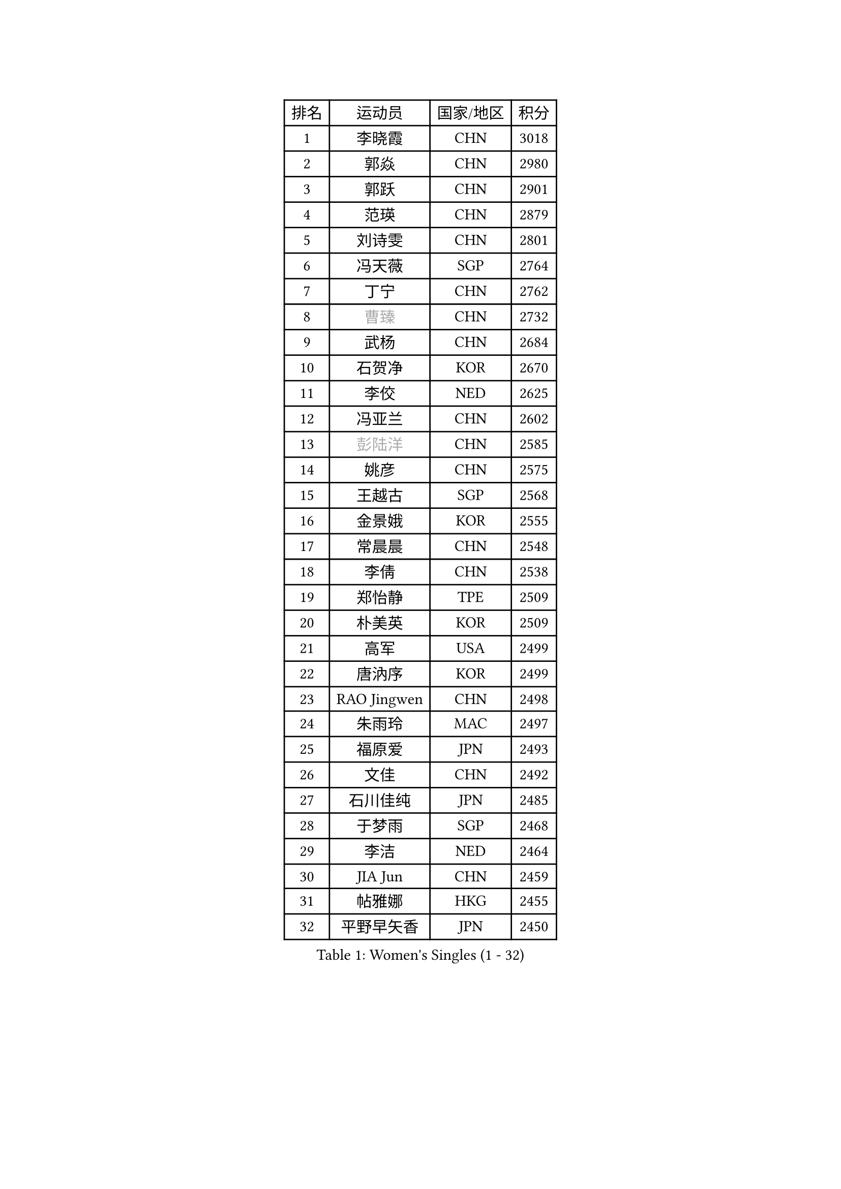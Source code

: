 
#set text(font: ("Courier New", "NSimSun"))
#figure(
  caption: "Women's Singles (1 - 32)",
    table(
      columns: 4,
      [排名], [运动员], [国家/地区], [积分],
      [1], [李晓霞], [CHN], [3018],
      [2], [郭焱], [CHN], [2980],
      [3], [郭跃], [CHN], [2901],
      [4], [范瑛], [CHN], [2879],
      [5], [刘诗雯], [CHN], [2801],
      [6], [冯天薇], [SGP], [2764],
      [7], [丁宁], [CHN], [2762],
      [8], [#text(gray, "曹臻")], [CHN], [2732],
      [9], [武杨], [CHN], [2684],
      [10], [石贺净], [KOR], [2670],
      [11], [李佼], [NED], [2625],
      [12], [冯亚兰], [CHN], [2602],
      [13], [#text(gray, "彭陆洋")], [CHN], [2585],
      [14], [姚彦], [CHN], [2575],
      [15], [王越古], [SGP], [2568],
      [16], [金景娥], [KOR], [2555],
      [17], [常晨晨], [CHN], [2548],
      [18], [李倩], [CHN], [2538],
      [19], [郑怡静], [TPE], [2509],
      [20], [朴美英], [KOR], [2509],
      [21], [高军], [USA], [2499],
      [22], [唐汭序], [KOR], [2499],
      [23], [RAO Jingwen], [CHN], [2498],
      [24], [朱雨玲], [MAC], [2497],
      [25], [福原爱], [JPN], [2493],
      [26], [文佳], [CHN], [2492],
      [27], [石川佳纯], [JPN], [2485],
      [28], [于梦雨], [SGP], [2468],
      [29], [李洁], [NED], [2464],
      [30], [JIA Jun], [CHN], [2459],
      [31], [帖雅娜], [HKG], [2455],
      [32], [平野早矢香], [JPN], [2450],
    )
  )#pagebreak()

#set text(font: ("Courier New", "NSimSun"))
#figure(
  caption: "Women's Singles (33 - 64)",
    table(
      columns: 4,
      [排名], [运动员], [国家/地区], [积分],
      [33], [LANG Kristin], [GER], [2448],
      [34], [#text(gray, "柳絮飞")], [HKG], [2444],
      [35], [李倩], [POL], [2444],
      [36], [LI Chunli], [NZL], [2443],
      [37], [石垣优香], [JPN], [2437],
      [38], [KIM Jong], [PRK], [2437],
      [39], [孙蓓蓓], [SGP], [2434],
      [40], [倪夏莲], [LUX], [2424],
      [41], [伊丽莎白 萨玛拉], [ROU], [2415],
      [42], [李晓丹], [CHN], [2414],
      [43], [维多利亚 帕芙洛维奇], [BLR], [2414],
      [44], [刘佳], [AUT], [2413],
      [45], [文炫晶], [KOR], [2395],
      [46], [PASKAUSKIENE Ruta], [LTU], [2393],
      [47], [侯美玲], [TUR], [2393],
      [48], [姜华珺], [HKG], [2389],
      [49], [顾玉婷], [CHN], [2388],
      [50], [#text(gray, "林菱")], [HKG], [2387],
      [51], [乔治娜 波塔], [HUN], [2382],
      [52], [沈燕飞], [ESP], [2382],
      [53], [MONTEIRO DODEAN Daniela], [ROU], [2377],
      [54], [吴雪], [DOM], [2377],
      [55], [李佳薇], [SGP], [2373],
      [56], [TIKHOMIROVA Anna], [RUS], [2373],
      [57], [CHOI Moonyoung], [KOR], [2372],
      [58], [ZHU Fang], [ESP], [2368],
      [59], [梁夏银], [KOR], [2363],
      [60], [KIM Hye Song], [PRK], [2363],
      [61], [KANG Misoon], [KOR], [2359],
      [62], [李恩姬], [KOR], [2358],
      [63], [LI Qiangbing], [AUT], [2353],
      [64], [陈梦], [CHN], [2348],
    )
  )#pagebreak()

#set text(font: ("Courier New", "NSimSun"))
#figure(
  caption: "Women's Singles (65 - 96)",
    table(
      columns: 4,
      [排名], [运动员], [国家/地区], [积分],
      [65], [WANG Xuan], [CHN], [2345],
      [66], [伊莲 埃万坎], [GER], [2344],
      [67], [吴佳多], [GER], [2344],
      [68], [福冈春菜], [JPN], [2343],
      [69], [FEHER Gabriela], [SRB], [2338],
      [70], [张瑞], [HKG], [2334],
      [71], [若宫三纱子], [JPN], [2332],
      [72], [NTOULAKI Ekaterina], [GRE], [2330],
      [73], [WANG Chen], [CHN], [2321],
      [74], [MISIKONYTE Lina], [LTU], [2316],
      [75], [ODOROVA Eva], [SVK], [2314],
      [76], [藤井宽子], [JPN], [2314],
      [77], [STEFANOVA Nikoleta], [ITA], [2309],
      [78], [TODOROVIC Andrea], [SRB], [2305],
      [79], [SONG Maeum], [KOR], [2304],
      [80], [SHIM Serom], [KOR], [2300],
      [81], [CHEN TONG Fei-Ming], [TPE], [2297],
      [82], [YAN Chimei], [SMR], [2287],
      [83], [森田美咲], [JPN], [2285],
      [84], [SUN Jin], [CHN], [2284],
      [85], [GRUNDISCH Carole], [FRA], [2283],
      [86], [BARTHEL Zhenqi], [GER], [2279],
      [87], [HUANG Yi-Hua], [TPE], [2279],
      [88], [YIP Lily], [USA], [2274],
      [89], [克里斯蒂娜 托特], [HUN], [2272],
      [90], [李皓晴], [HKG], [2269],
      [91], [徐孝元], [KOR], [2267],
      [92], [SKOV Mie], [DEN], [2264],
      [93], [AMBRUS Krisztina], [HUN], [2263],
      [94], [RAMIREZ Sara], [ESP], [2263],
      [95], [PAVLOVICH Veronika], [BLR], [2262],
      [96], [#text(gray, "HAN Hye Song")], [PRK], [2259],
    )
  )#pagebreak()

#set text(font: ("Courier New", "NSimSun"))
#figure(
  caption: "Women's Singles (97 - 128)",
    table(
      columns: 4,
      [排名], [运动员], [国家/地区], [积分],
      [97], [NECULA Iulia], [ROU], [2258],
      [98], [LI Xue], [FRA], [2254],
      [99], [BILENKO Tetyana], [UKR], [2250],
      [100], [LOVAS Petra], [HUN], [2245],
      [101], [BOLLMEIER Nadine], [GER], [2243],
      [102], [#text(gray, "YI Fangxian")], [USA], [2235],
      [103], [STRBIKOVA Renata], [CZE], [2232],
      [104], [TANIOKA Ayuka], [JPN], [2232],
      [105], [SOLJA Amelie], [AUT], [2231],
      [106], [木子], [CHN], [2229],
      [107], [VACENOVSKA Iveta], [CZE], [2229],
      [108], [YAMANASHI Yuri], [JPN], [2224],
      [109], [ERDELJI Anamaria], [SRB], [2222],
      [110], [MIKHAILOVA Polina], [RUS], [2220],
      [111], [KIM Minhee], [KOR], [2220],
      [112], [FERLIANA Christine], [INA], [2217],
      [113], [XU Jie], [POL], [2217],
      [114], [CECHOVA Dana], [CZE], [2216],
      [115], [ZHAO Yan], [CHN], [2210],
      [116], [SIBLEY Kelly], [ENG], [2209],
      [117], [PARTYKA Natalia], [POL], [2207],
      [118], [PARK Seonghye], [KOR], [2207],
      [119], [#text(gray, "FUJINUMA Ai")], [JPN], [2205],
      [120], [SCHALL Elke], [GER], [2204],
      [121], [HE Sirin], [TUR], [2201],
      [122], [CREEMERS Linda], [NED], [2200],
      [123], [HIURA Reiko], [JPN], [2196],
      [124], [LI Isabelle Siyun], [SGP], [2195],
      [125], [单晓娜], [GER], [2194],
      [126], [ONO Shiho], [JPN], [2193],
      [127], [佩特丽莎 索尔佳], [GER], [2190],
      [128], [玛利亚 肖], [ESP], [2184],
    )
  )